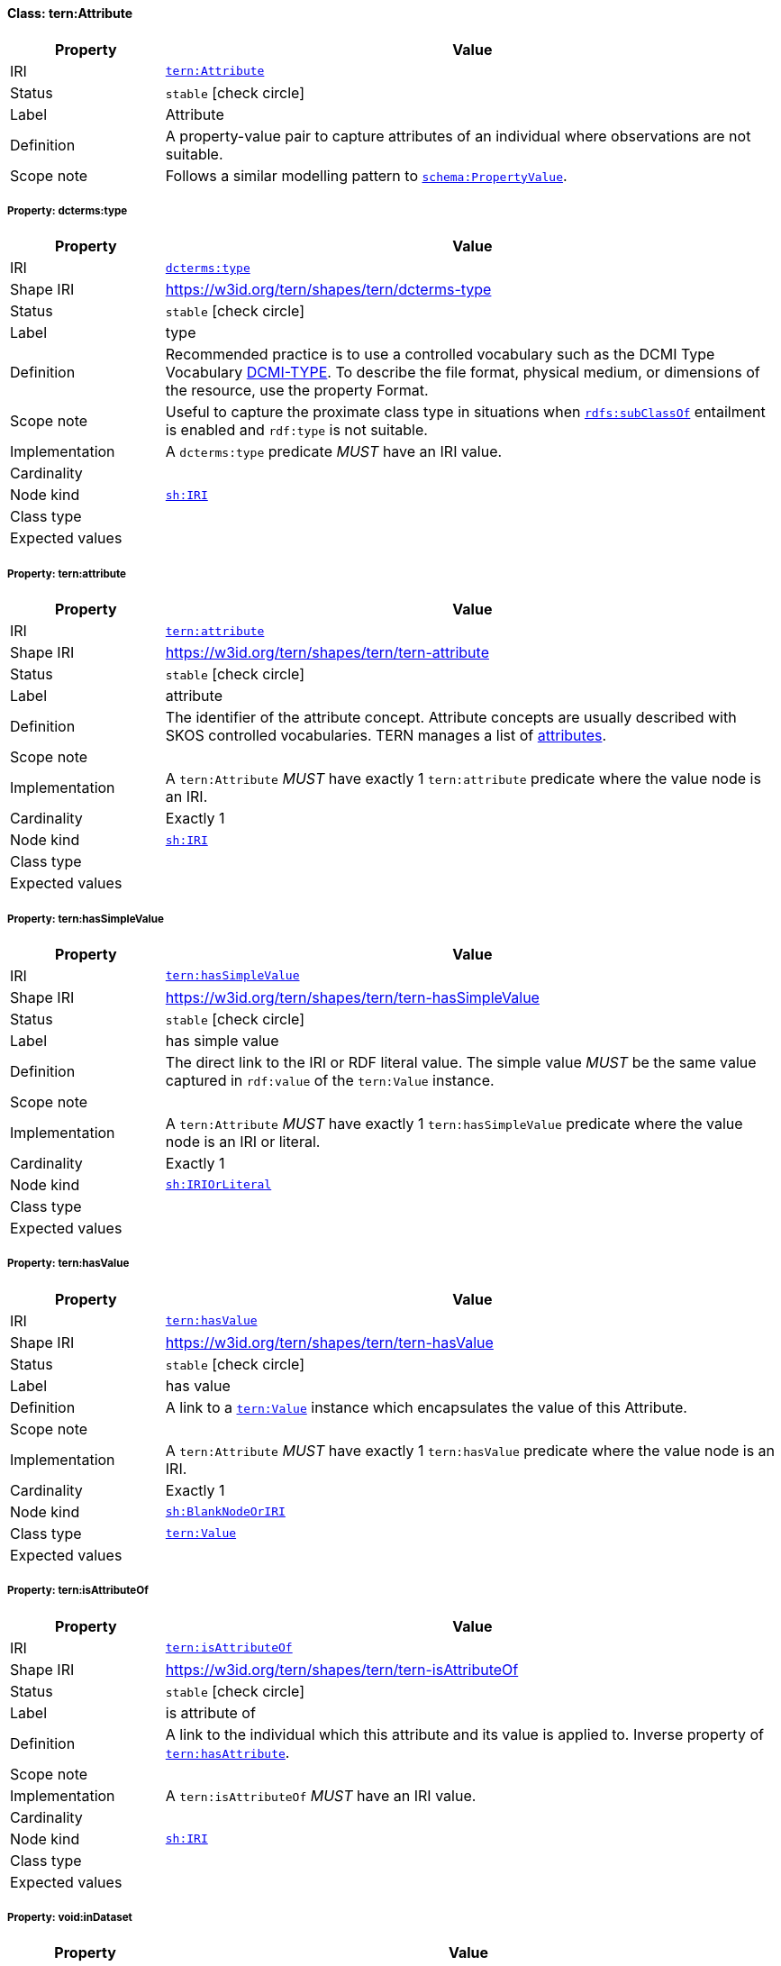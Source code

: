 
[#class-tern:Attribute]
==== Class: tern:Attribute

[cols="1,4"]
|===
| Property | Value

| IRI | link:https://w3id.org/tern/ontologies/tern/Attribute[`tern:Attribute`]
| Status | `stable` icon:check-circle[]
| Label | Attribute
| Definition | A property-value pair to capture attributes of an individual where observations are not suitable.

| Scope note | Follows a similar modelling pattern to link:https://schema.org/PropertyValue[`schema:PropertyValue`].
|===


[#class-tern:Attribute-dcterms:type]
===== Property: dcterms:type
[cols="1,4"]
|===
| Property | Value

| IRI | http://purl.org/dc/terms/type[`dcterms:type`]
| Shape IRI | https://w3id.org/tern/shapes/tern/dcterms-type
| Status | `stable` icon:check-circle[]
| Label | type
| Definition | Recommended practice is to use a controlled vocabulary such as the DCMI Type Vocabulary link:http://dublincore.org/documents/dcmi-type-vocabulary/[DCMI-TYPE]. To describe the file format, physical medium, or dimensions of the resource, use the property Format.
| Scope note | Useful to capture the proximate class type in situations when link:http://www.w3.org/2000/01/rdf-schema#subClassOf[`rdfs:subClassOf`] entailment is enabled and `rdf:type` is not suitable.
| Implementation | A `dcterms:type` predicate _MUST_ have an IRI value.
| Cardinality | 
| Node kind | link:http://www.w3.org/ns/shacl#IRI[`sh:IRI`]
| Class type | 
| Expected values | 
|===

[#class-tern:Attribute-tern:attribute]
===== Property: tern:attribute
[cols="1,4"]
|===
| Property | Value

| IRI | https://w3id.org/tern/ontologies/tern/attribute[`tern:attribute`]
| Shape IRI | https://w3id.org/tern/shapes/tern/tern-attribute
| Status | `stable` icon:check-circle[]
| Label | attribute
| Definition | The identifier of the attribute concept. Attribute concepts are usually described with SKOS controlled vocabularies. TERN manages a list of link:http://linked.data.gov.au/def/tern-cv/dd085299-ae86-4371-ae15-61dfa432f924[attributes].
| Scope note | 
| Implementation | A `tern:Attribute` _MUST_ have exactly 1 `tern:attribute` predicate where the value node is an IRI.
| Cardinality | Exactly 1
| Node kind | link:http://www.w3.org/ns/shacl#IRI[`sh:IRI`]
| Class type | 
| Expected values | 
|===

[#class-tern:Attribute-tern:hasSimpleValue]
===== Property: tern:hasSimpleValue
[cols="1,4"]
|===
| Property | Value

| IRI | https://w3id.org/tern/ontologies/tern/hasSimpleValue[`tern:hasSimpleValue`]
| Shape IRI | https://w3id.org/tern/shapes/tern/tern-hasSimpleValue
| Status | `stable` icon:check-circle[]
| Label | has simple value
| Definition | The direct link to the IRI or RDF literal value. The simple value _MUST_ be the same value captured in `rdf:value` of the `tern:Value` instance.
| Scope note | 
| Implementation | A `tern:Attribute` _MUST_ have exactly 1 `tern:hasSimpleValue` predicate where the value node is an IRI or literal.
| Cardinality | Exactly 1
| Node kind | link:http://www.w3.org/ns/shacl#IRIOrLiteral[`sh:IRIOrLiteral`]
| Class type | 
| Expected values | 
|===

[#class-tern:Attribute-tern:hasValue]
===== Property: tern:hasValue
[cols="1,4"]
|===
| Property | Value

| IRI | https://w3id.org/tern/ontologies/tern/hasValue[`tern:hasValue`]
| Shape IRI | https://w3id.org/tern/shapes/tern/tern-hasValue
| Status | `stable` icon:check-circle[]
| Label | has value
| Definition | A link to a link:https://w3id.org/tern/ontologies/tern/Value[`tern:Value`] instance which encapsulates the value of this Attribute.
| Scope note | 
| Implementation | A `tern:Attribute` _MUST_ have exactly 1 `tern:hasValue` predicate where the value node is an IRI.
| Cardinality | Exactly 1
| Node kind | link:http://www.w3.org/ns/shacl#BlankNodeOrIRI[`sh:BlankNodeOrIRI`]
| Class type | link:https://w3id.org/tern/ontologies/tern/Value[`tern:Value`]
| Expected values | 
|===

[#class-tern:Attribute-tern:isAttributeOf]
===== Property: tern:isAttributeOf
[cols="1,4"]
|===
| Property | Value

| IRI | https://w3id.org/tern/ontologies/tern/isAttributeOf[`tern:isAttributeOf`]
| Shape IRI | https://w3id.org/tern/shapes/tern/tern-isAttributeOf
| Status | `stable` icon:check-circle[]
| Label | is attribute of
| Definition | A link to the individual which this attribute and its value is applied to. Inverse property of link:https://w3id.org/tern/ontologies/tern/hasAttribute[`tern:hasAttribute`].
| Scope note | 
| Implementation | A `tern:isAttributeOf` _MUST_ have an IRI value.
| Cardinality | 
| Node kind | link:http://www.w3.org/ns/shacl#IRI[`sh:IRI`]
| Class type | 
| Expected values | 
|===

[#class-tern:Attribute-void:inDataset]
===== Property: void:inDataset
[cols="1,4"]
|===
| Property | Value

| IRI | http://rdfs.org/ns/void#inDataset[`void:inDataset`]
| Shape IRI | https://w3id.org/tern/shapes/tern/void-inDataset
| Status | `stable` icon:check-circle[]
| Label | in dataset
| Definition | A link to the RDF payload's metadata which this resource was a part of.
| Scope note | 
| Implementation | There _MUST_ exist exactly 1 `void:inDataset` property with an IRI value to a `tern:RDFDataset`.
| Cardinality | Exactly 1
| Node kind | link:http://www.w3.org/ns/shacl#IRI[`sh:IRI`]
| Class type | link:https://w3id.org/tern/ontologies/tern/RDFDataset[`tern:RDFDataset`]
| Expected values | 
|===
